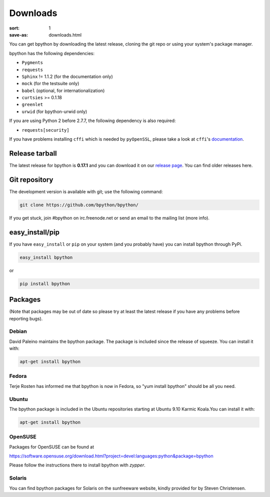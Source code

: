 Downloads
#########

:sort: 1
:save-as: downloads.html

You can get bpython by downloading the latest release, cloning the git repo or
using your system's package manager.

bpython has the following dependencies:

* ``Pygments``
* ``requests``
* ``Sphinx`` != 1.1.2 (for the documentation only)
* ``mock`` (for the testsuite only)
* ``babel`` (optional, for internationalization)
* ``curtsies`` >= 0.1.18
* ``greenlet``
* ``urwid`` (for bpython-urwid only)

If you are using Python 2 before 2.7.7, the following dependency is also
required:

* ``requests[security]``

If you have problems installing ``cffi`` which is needed by ``pyOpenSSL``,
please take a look at ``cffi``'s `documentation`_.

Release tarball
===============
The latest release for bpython is **0.17.1** and you can download it on our
`release page`_. You can find older releases here.

Git repository
==============
The development version is available with git; use the following command:

.. code-block:: shell

  git clone https://github.com/bpython/bpython/

If you get stuck, join #bpython on irc.freenode.net or send an email to the
mailing list (more info).

easy_install/pip
================
If you have ``easy_install`` or ``pip`` on your system (and you probably have)
you can install bpython through PyPi.

.. code-block:: shell

  easy_install bpython

or

.. code-block:: shell

  pip install bpython

Packages
========
(Note that packages may be out of date so please try at least the latest release
if you have any problems before reporting bugs).

Debian
------
David Paleino maintains the bpython package. The package is included since
the release of squeeze. You can install it with:

.. code-block:: shell

  apt-get install bpython

Fedora
------
Terje Rosten has informed me that bpython is now in Fedora, so "yum install
bpython" should be all you need.

Ubuntu
------
The bpython package is included in the Ubuntu repositories starting at Ubuntu
9.10 Karmic Koala.You can install it with:

.. code-block:: shell

  apt-get install bpython

OpenSUSE
--------
Packages for OpenSUSE can be found at

https://software.opensuse.org/download.html?project=devel:languages:python&package=bpython

Please follow the instructions there to install bpython with `zypper`.

Solaris
-------
You can find bpython packages for Solaris on the sunfreeware website, kindly
provided for by Steven Christensen.

.. _documentation: https://cffi.readthedocs.org/en/release-0.8/#macos-x
.. _release page: /releases/
